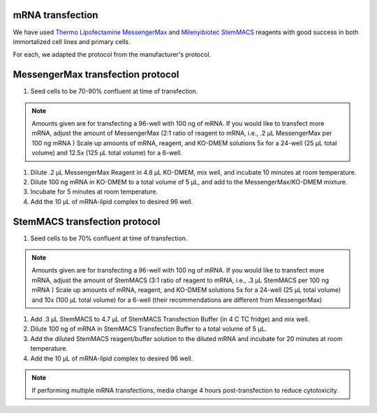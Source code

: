 mRNA transfection
=================
We have used `Thermo Lipofectamine MessengerMax <https://www.thermofisher.com/order/catalog/product/LMRNA001?gclid=Cj0KCQiAm5ycBhCXARIsAPldzoUQKASct6CpctkEyzxfPpObolE2SZKRp_dj1xPJys2Td34cCGrxLcwaAseqEALw_wcB&ef_id=Cj0KCQiAm5ycBhCXARIsAPldzoUQKASct6CpctkEyzxfPpObolE2SZKRp_dj1xPJys2Td34cCGrxLcwaAseqEALw_wcB:G:s&s_kwcid=AL!3652!3!535167329917!!!g!!!398236708!127976663191&cid=bid_clb_tfx_r01_co_cp0000_pjt0000_bid00000_0se_gaw_dy_pur_con&s_kwcid=AL!3652!3!535167329917!!!g!!>`_ and `Milenyibiotec StemMACS <https://www.miltenyibiotec.com/US-en/products/stemmacs-mrna-transfection-kit.html#130-132-949>`_ reagents with good success in both immortalized cell lines and primary cells. 

For each, we adapted the protocol from the manufacturer's protocol. 

MessengerMax transfection protocol
=======================================
1. Seed cells to be 70-90% confluent at time of transfection.

.. note:: Amounts given are for transfecting a 96-well with 100 ng of mRNA. If you would like to transfect more mRNA, adjust the amount of MessengerMax (2:1 ratio of reagent to mRNA, i.e., .2 µL MessengerMax per 100 ng mRNA ) Scale up amounts of mRNA, reagent, and KO-DMEM solutions 5x for a 24-well (25 µL total volume) and 12.5x (125 µL total volume) for a 6-well. 


1. Dilute .2 µL MessengerMax Reagent in 4.8 µL KO-DMEM, mix well, and incubate 10 minutes at room temperature.
2. Dilute 100 ng mRNA in KO-DMEM to a total volume of 5 µL, and add to the MessengerMax/KO-DMEM mixture.
3. Incubate for 5 minutes at room temperature.
4. Add the 10 µL of mRNA-lipid complex to desired 96 well. 


StemMACS transfection protocol
================================
1. Seed cells to be 70% confluent at time of transfection.

.. note:: Amounts given are for transfecting a 96-well with 100 ng of mRNA. If you would like to transfect more mRNA, adjust the amount of StemMACS (3:1 ratio of reagent to mRNA, i.e., .3 µL StemMACS per 100 ng mRNA ) Scale up amounts of mRNA, reagent, and KO-DMEM solutions 5x for a 24-well (25 µL total volume) and 10x (100 µL total volume) for a 6-well (their recommendations are different from MessengerMax)


1. Add .3 µL StemMACS to 4.7 µL of StemMACS Transfection Buffer (in 4 C TC fridge) and mix well. 
2. Dilute 100 ng of mRNA in StemMACS Transfection Buffer to a total volume of 5 µL. 
3. Add the diluted StemMACS reagent/buffer solution to the diluted mRNA and incubate for 20 minutes at room temperature.
4. Add the 10 µL of mRNA-lipid complex to desired 96 well. 

.. note:: If performing multiple mRNA transfections, media change 4 hours post-transfection to reduce cytotoxicity. 